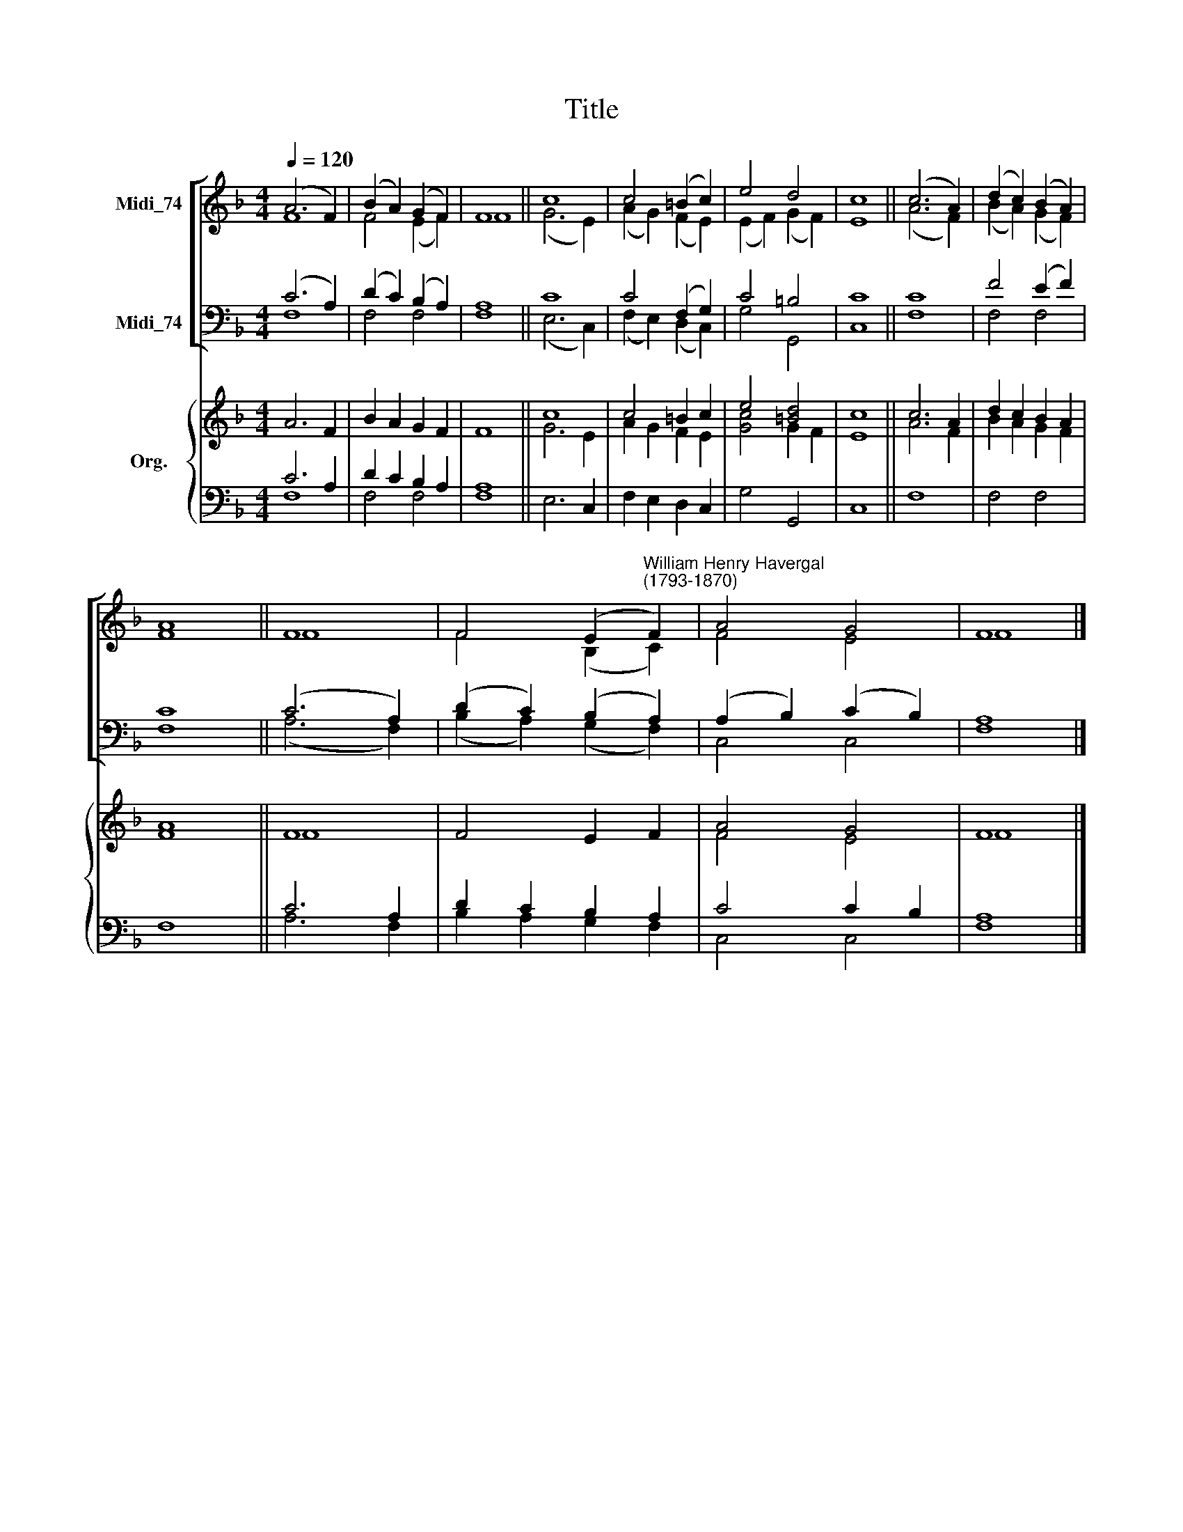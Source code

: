 X:1
T:Title
%%score [ ( 1 2 ) ( 3 4 ) ] { ( 5 6 ) | ( 7 8 ) }
L:1/8
Q:1/4=120
M:4/4
K:F
V:1 treble nm="Midi_74"
V:2 treble 
V:3 bass nm="Midi_74"
V:4 bass 
V:5 treble nm="Org."
V:6 treble 
V:7 bass 
V:8 bass 
V:1
 (A6 F2) | (B2 A2) (G2 F2) | F8 || c8 | c4 (=B2 c2) | e4 d4 | c8 || (c6 A2) | (d2 c2) (B2 A2) | %9
 A8 || F8 | F4 (E2"^William Henry Havergal\n(1793-1870)" F2) | A4 G4 | F8 |] %14
V:2
 F8 | F4 (E2 F2) | F8 || (G6 E2) | (A2 G2) (F2 E2) | (E2 F2) (G2 F2) | E8 || (A6 F2) | %8
 (B2 A2) (G2 F2) | F8 || F8 | F4 (B,2 C2) | F4 E4 | F8 |] %14
V:3
 (C6 A,2) | (D2 C2) (B,2 A,2) | A,8 || C8 | C4 (F,2 G,2) | C4 =B,4 | C8 || C8 | F4 (E2 F2) | C8 || %10
 (C6 A,2) | (D2 C2) (B,2 A,2) | (A,2 B,2) (C2 B,2) | A,8 |] %14
V:4
 F,8 | F,4 F,4 | F,8 || (E,6 C,2) | (F,2 E,2) (D,2 C,2) | G,4 G,,4 | C,8 || F,8 | F,4 F,4 | F,8 || %10
 (A,6 F,2) | (B,2 A,2) (G,2 F,2) | C,4 C,4 | F,8 |] %14
V:5
 A6 F2 | B2 A2 G2 F2 | F8 || c8 | c4 =B2 c2 | e4 [=Bd]4 | c8 || c6 A2 | d2 c2 B2 A2 | A8 || F8 | %11
 F4 E2 F2 | A4 G4 | F8 |] %14
V:6
 x8 | x8 | x8 || G6 E2 | A2 G2 F2 E2 | [Gc]4 G2 F2 | E8 || A6 F2 | B2 A2 G2 F2 | F8 || F8 | x8 | %12
 F4 E4 | F8 |] %14
V:7
 C6 A,2 | D2 C2 B,2 A,2 | A,8 || x8 | x8 | x8 | x8 || x8 | x8 | x8 || C6 A,2 | D2 C2 B,2 A,2 | %12
 C4 C2 B,2 | A,8 |] %14
V:8
 F,8 | F,4 F,4 | F,8 || E,6 C,2 | F,2 E,2 D,2 C,2 | G,4 G,,4 | C,8 || F,8 | F,4 F,4 | F,8 || %10
 A,6 F,2 | B,2 A,2 G,2 F,2 | C,4 C,4 | F,8 |] %14

